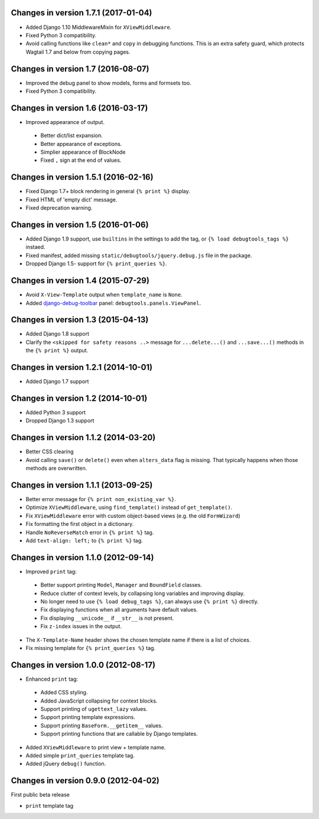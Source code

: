 Changes in version 1.7.1 (2017-01-04)
-------------------------------------

* Added Django 1.10 MiddlewareMixin for ``XViewMiddleware``.
* Fixed Python 3 compatibility.
* Avoid calling functions like ``clean*`` and ``copy`` in debugging functions.
  This is an extra safety guard, which protects Wagtail 1.7 and below from copying pages.


Changes in version 1.7 (2016-08-07)
-----------------------------------

* Improved the debug panel to show models, forms and formsets too.
* Fixed Python 3 compatibility.


Changes in version 1.6 (2016-03-17)
-----------------------------------

* Improved appearance of output.

 * Better dict/list expansion.
 * Better appearance of exceptions.
 * Simplier appearance of BlockNode
 * Fixed ``,`` sign at the end of values.


Changes in version 1.5.1 (2016-02-16)
-------------------------------------

* Fixed Django 1.7+ block rendering in general ``{% print %}`` display.
* Fixed HTML of 'empty dict' message.
* Fixed deprecation warning.


Changes in version 1.5 (2016-01-06)
-----------------------------------

* Added Django 1.9 support, use ``builtins`` in the settings to add the tag, or ``{% load debugtools_tags %}`` instaed.
* Fixed manifest, added missing ``static/debugtools/jquery.debug.js`` file in the package.
* Dropped Django 1.5- support for   ``{% print_queries %}``.


Changes in version 1.4 (2015-07-29)
-----------------------------------

* Avoid ``X-View-Template`` output when ``template_name`` is ``None``.
* Added django-debug-toolbar_ panel: ``debugtools.panels.ViewPanel``.


Changes in version 1.3 (2015-04-13)
-----------------------------------

* Added Django 1.8 support
* Clarify the ``<skipped for safety reasons ..>`` message for ``...delete...()`` and ``...save...()`` methods in the ``{% print %}`` output.


Changes in version 1.2.1 (2014-10-01)
-------------------------------------

* Added Django 1.7 support


Changes in version 1.2 (2014-10-01)
-----------------------------------

* Added Python 3 support
* Dropped Django 1.3 support


Changes in version 1.1.2 (2014-03-20)
-------------------------------------

* Better CSS clearing
* Avoid calling ``save()`` or ``delete()`` even when ``alters_data`` flag is missing.
  That typically happens when those methods are overwritten.


Changes in version 1.1.1 (2013-09-25)
-------------------------------------

* Better error message for ``{% print non_existing_var %}``.
* Optimize ``XViewMiddleware``, using ``find_template()`` instead of ``get_template()``.
* Fix ``XViewMiddleware`` error with custom object-based views (e.g. the old ``FormWizard``)
* Fix formatting the first object in a dictionary.
* Handle ``NoReverseMatch`` error in ``{% print %}`` tag.
* Add ``text-align: left;`` to ``{% print %}`` tag.


Changes in version 1.1.0 (2012-09-14)
-------------------------------------

* Improved ``print`` tag:

 * Better support printing ``Model``, ``Manager`` and ``BoundField`` classes.
 * Reduce clutter of context levels, by collapsing long variables and improving display.
 * No longer need to use ``{% load debug_tags %}``, can always use ``{% print %}`` directly.
 * Fix displaying functions when all arguments have default values.
 * Fix displaying ``__unicode__`` if ``__str__`` is not present.
 * Fix ``z-index`` issues in the output.

* The ``X-Template-Name`` header shows the chosen template name if there is a list of choices.
* Fix missing template for ``{% print_queries %}`` tag.


Changes in version 1.0.0 (2012-08-17)
-------------------------------------

* Enhanced ``print`` tag:

 * Added CSS styling.
 * Added JavaScript collapsing for context blocks.
 * Support printing of ``ugettext_lazy`` values.
 * Support printing template expressions.
 * Support printing ``BaseForm.__getitem__`` values.
 * Support printing functions that are callable by Django templates.

* Added ``XViewMiddleware`` to print view + template name.
* Added simple ``print_queries`` template tag.
* Added jQuery ``debug()`` function.


Changes in version 0.9.0 (2012-04-02)
-------------------------------------

First public beta release

* ``print`` template tag


.. _django-debug-toolbar: https://github.com/django-debug-toolbar/django-debug-toolbar
